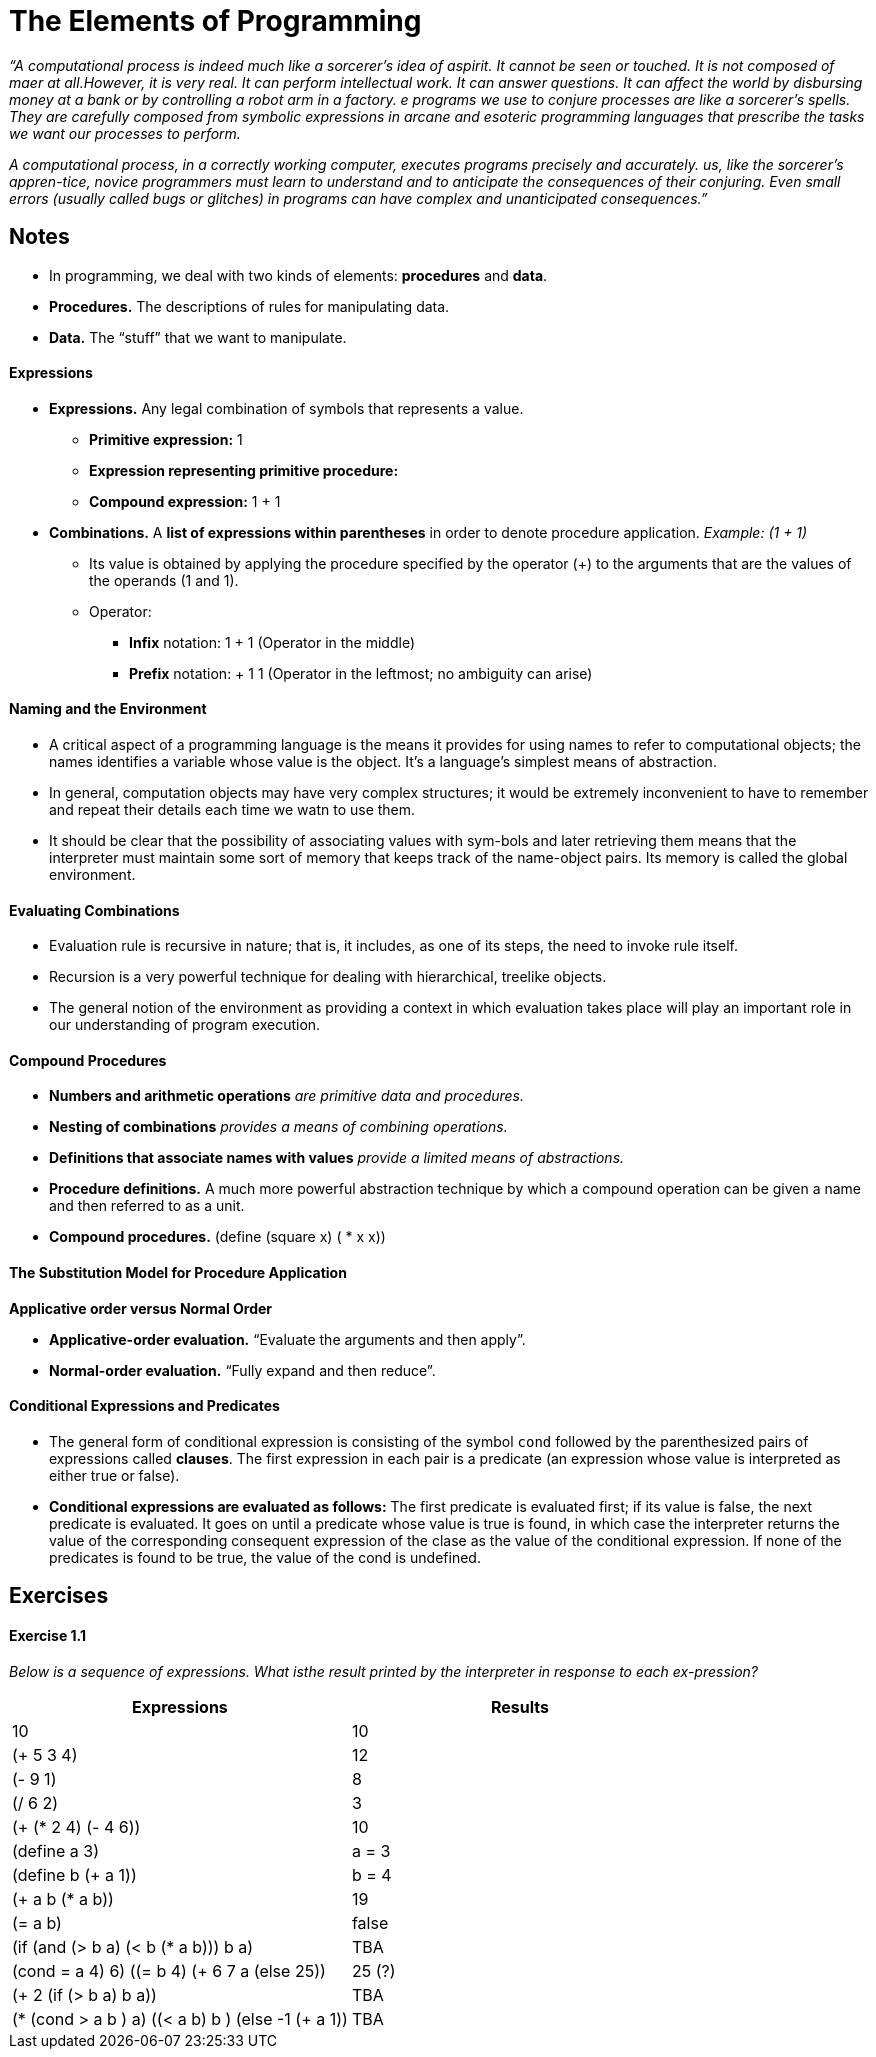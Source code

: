 = The Elements of Programming

_“A computational process is indeed much like a sorcerer’s idea of aspirit. It cannot be seen or touched. It is not composed of maer at all.However, it is very real. It can perform intellectual work. It can answer questions. It can affect the world by disbursing money at a bank or by controlling a robot arm in a factory. e programs we use to conjure processes are like a sorcerer’s spells. They are carefully composed from symbolic expressions in arcane and esoteric programming languages that prescribe the tasks we want our processes to perform._

_A computational process, in a correctly working computer, executes programs precisely and accurately. us, like the sorcerer’s appren-tice, novice programmers must learn to understand and to anticipate the consequences of their conjuring. Even small errors (usually called bugs or glitches) in programs can have complex and unanticipated consequences.”_

== Notes

* In programming, we deal with two kinds of elements: **procedures** and **data**.
* **Procedures.** The descriptions of rules for manipulating data.
* **Data.** The “stuff” that we want to manipulate.

==== Expressions

* **Expressions.** Any legal combination of symbols that represents a value.
** **Primitive expression:** 1
** **Expression representing primitive procedure:** +
** **Compound expression:** 1 + 1

* **Combinations.** A **list of expressions within parentheses** in order to denote procedure application. _Example: (1 + 1)_
** Its value is obtained by applying the procedure specified by the operator (+) to the arguments that are the values of the operands (1 and 1).
** Operator: 
*** **Infix** notation: 1 + 1 (Operator in the middle)
*** **Prefix** notation: + 1 1 (Operator in the leftmost; no ambiguity can arise)

==== Naming and the Environment

* A critical aspect of a programming language is the means it provides for using names to refer to computational objects; the names identifies a variable whose value is the object. It’s a language’s simplest means of abstraction.
* In general, computation objects may have very complex structures; it would be extremely inconvenient to have to remember and repeat their details each time we watn to use them.
* It should be clear that the possibility of associating values with sym-bols and later retrieving them means that the interpreter must maintain some sort of memory that keeps track of the name-object pairs. Its memory is called the global environment.

==== Evaluating Combinations

* Evaluation rule is recursive in nature; that is, it includes, as one of its steps, the need to invoke rule itself.
* Recursion is a very powerful technique for dealing with hierarchical, treelike objects.
* The general notion of the environment as providing a context in which evaluation takes place will play an important role in our understanding of program execution.

==== Compound Procedures

* **Numbers and arithmetic operations** _are primitive data and procedures._
* **Nesting of combinations** _provides a means of combining operations._
* **Definitions that associate names with values** _provide a limited means of abstractions._

* **Procedure definitions.** A much more powerful abstraction technique by which a compound operation can be given a name and then referred to as a unit.
* **Compound procedures.** (define (square x) ( * x x))

==== The Substitution Model for Procedure Application

**Applicative order versus Normal Order** 

* **Applicative-order evaluation.** “Evaluate the arguments and then apply”.
* **Normal-order evaluation.** “Fully expand and then reduce”.

==== Conditional Expressions and Predicates

* The general form of conditional expression is consisting of the symbol `cond` followed by the parenthesized pairs of expressions called **clauses**. The first expression in each pair is a predicate (an expression whose value is interpreted as either true or false).
* **Conditional expressions are evaluated as follows:** The first predicate is evaluated first; if its value is false, the next predicate is evaluated. It goes on until a predicate whose value is true is found, in which case the interpreter returns the value of the corresponding consequent expression of the clase as the value of the conditional expression. If none of the predicates is found to be true, the value of the cond is undefined.

== Exercises

==== Exercise 1.1

_Below is a sequence of expressions. What isthe result printed by the interpreter in response to each ex-pression?_

|===
| Expressions | Results

| 10
| 10

| (+ 5 3 4)
| 12

| (- 9 1)
| 8

| (/ 6 2)
| 3

| (+ (* 2 4) (- 4 6))
| 10

| (define a 3)
| a = 3 

| (define b (+ a 1))
| b = 4

| (+ a b (* a b))
| 19

| (= a b)
| false

| (if (and (> b a) (< b (* a b))) b a)
| TBA

| (cond ((= a 4) 6)
        ((= b 4) (+ 6 7 a))
        (else 25))
| 25 (?)

| (+ 2 (if (> b a) b a))
| TBA

| (* (cond ((> a b ) a)
           ((< a b) b )
           (else -1))
     (+ a 1))
| TBA





|===





